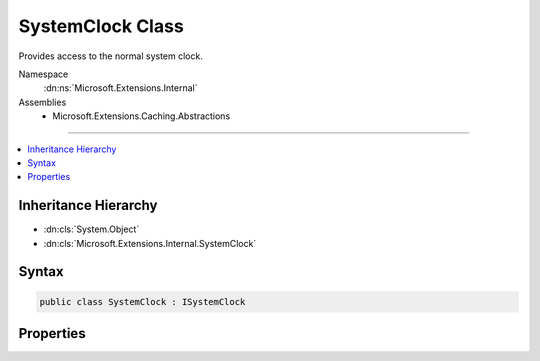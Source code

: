 

SystemClock Class
=================






Provides access to the normal system clock.


Namespace
    :dn:ns:`Microsoft.Extensions.Internal`
Assemblies
    * Microsoft.Extensions.Caching.Abstractions

----

.. contents::
   :local:



Inheritance Hierarchy
---------------------


* :dn:cls:`System.Object`
* :dn:cls:`Microsoft.Extensions.Internal.SystemClock`








Syntax
------

.. code-block:: csharp

    public class SystemClock : ISystemClock








.. dn:class:: Microsoft.Extensions.Internal.SystemClock
    :hidden:

.. dn:class:: Microsoft.Extensions.Internal.SystemClock

Properties
----------

.. dn:class:: Microsoft.Extensions.Internal.SystemClock
    :noindex:
    :hidden:

    
    .. dn:property:: Microsoft.Extensions.Internal.SystemClock.UtcNow
    
        
    
        
        Retrieves the current system time in UTC.
    
        
        :rtype: System.DateTimeOffset
    
        
        .. code-block:: csharp
    
            public DateTimeOffset UtcNow { get; }
    

